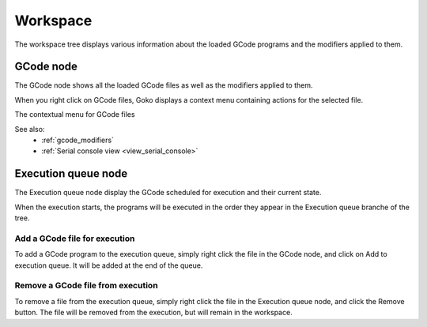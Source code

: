 Workspace
=========

The workspace tree displays various information about the loaded GCode programs and the modifiers applied to them.

.. image:: images\workspace-part.png
	:align: center

GCode node
----------

The GCode node shows all the loaded GCode files as well as the modifiers applied to them. 

When you right click on GCode files, Goko displays a context menu containing actions for the selected file.

The contextual menu for GCode files

.. image:: images\workspace-gcode-right-menu.png
	:align: center

See also:
	* :ref:`gcode_modifiers`		
	* :ref:`Serial console view <view_serial_console>`
	
Execution queue node
--------------------

The Execution queue node display the GCode scheduled for execution and their current state. 

When the execution starts, the programs will be executed in the order they appear in the Execution queue branche of the tree.

.. image:: images\workspace-part-execution.png
	:align: center
	
Add a GCode file for execution
^^^^^^^^^^^^^^^^^^^^^^^^^^^^^^

To add a GCode program to the execution queue, simply right click the file in the GCode node, and click on Add to execution queue. It will be added at the end of the queue.

Remove a GCode file from execution
^^^^^^^^^^^^^^^^^^^^^^^^^^^^^^^^^^

To remove a file from the execution queue, simply right click the file in the Execution queue node, and click the Remove button. The file will be removed from the execution, but will remain in the workspace.